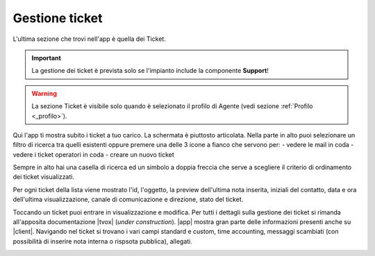 .. _tickets:

==========================================
Gestione ticket
==========================================

L'ultima sezione che trovi nell'app è quella dei Ticket.

.. image:: /images/TVOXTEAM

.. important:: La gestione dei ticket è prevista solo se l'impianto include la componente **Support**!

.. warning:: La sezione Ticket è visibile solo quando è selezionato il profilo di Agente (vedi sezione :ref:`Profilo <_profilo>`).

Qui l'app ti mostra subito i ticket a tuo carico. La schermata è piuttosto articolata. 
Nella parte in alto puoi selezionare un filtro di ricerca tra quelli esistenti oppure premere una delle 3 icone a fianco che servono per:
- vedere le mail in coda
- vedere i ticket operatori in coda
- creare un nuovo ticket

.. image:: /images/TVOXTEAM

Sempre in alto hai una casella di ricerca ed un simbolo a doppia freccia che serve a scegliere 
il criterio di ordinamento dei ticket visualizzati.

.. image:: /images/TVOXTEAM

Per ogni ticket della lista viene mostrato l'id, l'oggetto, la preview dell'ultima nota inserita, iniziali del contatto, data e ora dell'ultima visualizzazione, canale di comunicazione e direzione, stato del ticket.

.. image:: /images/TVOXTEAM

Toccando un ticket puoi entrare in visualizzazione e modifica. 
Per tutti i dettagli sulla gestione dei ticket si rimanda all'apposita documentazione |tvox| (*under construction*).
|app| mostra gran parte delle informazioni presenti anche su |client|.
Navigando nel ticket si trovano i vari campi standard e custom, time accounting, messaggi scambiati (con possibilità di inserire nota interna o rispsota pubblica), allegati.

.. image:: /images/TVOXTEAM